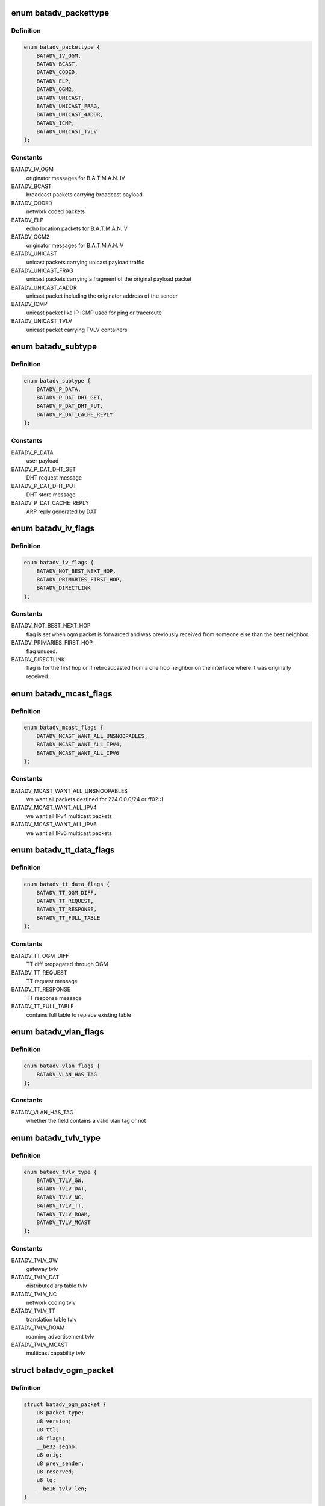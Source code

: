.. -*- coding: utf-8; mode: rst -*-
.. src-file: net/batman-adv/packet.h

.. _`batadv_packettype`:

enum batadv_packettype
======================

.. c:type:: enum batadv_packettype

    types for batman-adv encapsulated packets

.. _`batadv_packettype.definition`:

Definition
----------

.. code-block:: c

    enum batadv_packettype {
        BATADV_IV_OGM,
        BATADV_BCAST,
        BATADV_CODED,
        BATADV_ELP,
        BATADV_OGM2,
        BATADV_UNICAST,
        BATADV_UNICAST_FRAG,
        BATADV_UNICAST_4ADDR,
        BATADV_ICMP,
        BATADV_UNICAST_TVLV
    };

.. _`batadv_packettype.constants`:

Constants
---------

BATADV_IV_OGM
    originator messages for B.A.T.M.A.N. IV

BATADV_BCAST
    broadcast packets carrying broadcast payload

BATADV_CODED
    network coded packets

BATADV_ELP
    echo location packets for B.A.T.M.A.N. V

BATADV_OGM2
    originator messages for B.A.T.M.A.N. V

BATADV_UNICAST
    unicast packets carrying unicast payload traffic

BATADV_UNICAST_FRAG
    unicast packets carrying a fragment of the original
    payload packet

BATADV_UNICAST_4ADDR
    unicast packet including the originator address of
    the sender

BATADV_ICMP
    unicast packet like IP ICMP used for ping or traceroute

BATADV_UNICAST_TVLV
    unicast packet carrying TVLV containers

.. _`batadv_subtype`:

enum batadv_subtype
===================

.. c:type:: enum batadv_subtype

    packet subtype for unicast4addr

.. _`batadv_subtype.definition`:

Definition
----------

.. code-block:: c

    enum batadv_subtype {
        BATADV_P_DATA,
        BATADV_P_DAT_DHT_GET,
        BATADV_P_DAT_DHT_PUT,
        BATADV_P_DAT_CACHE_REPLY
    };

.. _`batadv_subtype.constants`:

Constants
---------

BATADV_P_DATA
    user payload

BATADV_P_DAT_DHT_GET
    DHT request message

BATADV_P_DAT_DHT_PUT
    DHT store message

BATADV_P_DAT_CACHE_REPLY
    ARP reply generated by DAT

.. _`batadv_iv_flags`:

enum batadv_iv_flags
====================

.. c:type:: enum batadv_iv_flags

    flags used in B.A.T.M.A.N. IV OGM packets

.. _`batadv_iv_flags.definition`:

Definition
----------

.. code-block:: c

    enum batadv_iv_flags {
        BATADV_NOT_BEST_NEXT_HOP,
        BATADV_PRIMARIES_FIRST_HOP,
        BATADV_DIRECTLINK
    };

.. _`batadv_iv_flags.constants`:

Constants
---------

BATADV_NOT_BEST_NEXT_HOP
    flag is set when ogm packet is forwarded and was
    previously received from someone else than the best neighbor.

BATADV_PRIMARIES_FIRST_HOP
    flag unused.

BATADV_DIRECTLINK
    flag is for the first hop or if rebroadcasted from a
    one hop neighbor on the interface where it was originally received.

.. _`batadv_mcast_flags`:

enum batadv_mcast_flags
=======================

.. c:type:: enum batadv_mcast_flags

    flags for multicast capabilities and settings

.. _`batadv_mcast_flags.definition`:

Definition
----------

.. code-block:: c

    enum batadv_mcast_flags {
        BATADV_MCAST_WANT_ALL_UNSNOOPABLES,
        BATADV_MCAST_WANT_ALL_IPV4,
        BATADV_MCAST_WANT_ALL_IPV6
    };

.. _`batadv_mcast_flags.constants`:

Constants
---------

BATADV_MCAST_WANT_ALL_UNSNOOPABLES
    we want all packets destined for
    224.0.0.0/24 or ff02::1

BATADV_MCAST_WANT_ALL_IPV4
    we want all IPv4 multicast packets

BATADV_MCAST_WANT_ALL_IPV6
    we want all IPv6 multicast packets

.. _`batadv_tt_data_flags`:

enum batadv_tt_data_flags
=========================

.. c:type:: enum batadv_tt_data_flags

    flags for tt data tvlv

.. _`batadv_tt_data_flags.definition`:

Definition
----------

.. code-block:: c

    enum batadv_tt_data_flags {
        BATADV_TT_OGM_DIFF,
        BATADV_TT_REQUEST,
        BATADV_TT_RESPONSE,
        BATADV_TT_FULL_TABLE
    };

.. _`batadv_tt_data_flags.constants`:

Constants
---------

BATADV_TT_OGM_DIFF
    TT diff propagated through OGM

BATADV_TT_REQUEST
    TT request message

BATADV_TT_RESPONSE
    TT response message

BATADV_TT_FULL_TABLE
    contains full table to replace existing table

.. _`batadv_vlan_flags`:

enum batadv_vlan_flags
======================

.. c:type:: enum batadv_vlan_flags

    flags for the four MSB of any vlan ID field

.. _`batadv_vlan_flags.definition`:

Definition
----------

.. code-block:: c

    enum batadv_vlan_flags {
        BATADV_VLAN_HAS_TAG
    };

.. _`batadv_vlan_flags.constants`:

Constants
---------

BATADV_VLAN_HAS_TAG
    whether the field contains a valid vlan tag or not

.. _`batadv_tvlv_type`:

enum batadv_tvlv_type
=====================

.. c:type:: enum batadv_tvlv_type

    tvlv type definitions

.. _`batadv_tvlv_type.definition`:

Definition
----------

.. code-block:: c

    enum batadv_tvlv_type {
        BATADV_TVLV_GW,
        BATADV_TVLV_DAT,
        BATADV_TVLV_NC,
        BATADV_TVLV_TT,
        BATADV_TVLV_ROAM,
        BATADV_TVLV_MCAST
    };

.. _`batadv_tvlv_type.constants`:

Constants
---------

BATADV_TVLV_GW
    gateway tvlv

BATADV_TVLV_DAT
    distributed arp table tvlv

BATADV_TVLV_NC
    network coding tvlv

BATADV_TVLV_TT
    translation table tvlv

BATADV_TVLV_ROAM
    roaming advertisement tvlv

BATADV_TVLV_MCAST
    multicast capability tvlv

.. _`batadv_ogm_packet`:

struct batadv_ogm_packet
========================

.. c:type:: struct batadv_ogm_packet

    ogm (routing protocol) packet

.. _`batadv_ogm_packet.definition`:

Definition
----------

.. code-block:: c

    struct batadv_ogm_packet {
        u8 packet_type;
        u8 version;
        u8 ttl;
        u8 flags;
        __be32 seqno;
        u8 orig;
        u8 prev_sender;
        u8 reserved;
        u8 tq;
        __be16 tvlv_len;
    }

.. _`batadv_ogm_packet.members`:

Members
-------

packet_type
    batman-adv packet type, part of the general header

version
    batman-adv protocol version, part of the genereal header

ttl
    time to live for this packet, part of the genereal header

flags
    contains routing relevant flags - see enum batadv_iv_flags

seqno
    sequence identification

orig
    address of the source node

prev_sender
    address of the previous sender

reserved
    reserved byte for alignment

tq
    transmission quality

tvlv_len
    length of tvlv data following the ogm header

.. _`batadv_ogm2_packet`:

struct batadv_ogm2_packet
=========================

.. c:type:: struct batadv_ogm2_packet

    ogm2 (routing protocol) packet

.. _`batadv_ogm2_packet.definition`:

Definition
----------

.. code-block:: c

    struct batadv_ogm2_packet {
        u8 packet_type;
        u8 version;
        u8 ttl;
        u8 flags;
        __be32 seqno;
        u8 orig;
        __be16 tvlv_len;
        __be32 throughput;
    }

.. _`batadv_ogm2_packet.members`:

Members
-------

packet_type
    batman-adv packet type, part of the general header

version
    batman-adv protocol version, part of the general header

ttl
    time to live for this packet, part of the general header

flags
    reseved for routing relevant flags - currently always 0

seqno
    sequence number

orig
    originator mac address

tvlv_len
    length of the appended tvlv buffer (in bytes)

throughput
    the currently flooded path throughput

.. _`batadv_elp_packet`:

struct batadv_elp_packet
========================

.. c:type:: struct batadv_elp_packet

    elp (neighbor discovery) packet

.. _`batadv_elp_packet.definition`:

Definition
----------

.. code-block:: c

    struct batadv_elp_packet {
        u8 packet_type;
        u8 version;
        u8 orig;
        __be32 seqno;
        __be32 elp_interval;
    }

.. _`batadv_elp_packet.members`:

Members
-------

packet_type
    batman-adv packet type, part of the general header

version
    batman-adv protocol version, part of the genereal header

orig
    originator mac address

seqno
    sequence number

elp_interval
    currently used ELP sending interval in ms

.. _`batadv_icmp_header`:

struct batadv_icmp_header
=========================

.. c:type:: struct batadv_icmp_header

    common members among all the ICMP packets

.. _`batadv_icmp_header.definition`:

Definition
----------

.. code-block:: c

    struct batadv_icmp_header {
        u8 packet_type;
        u8 version;
        u8 ttl;
        u8 msg_type;
        u8 dst;
        u8 orig;
        u8 uid;
        u8 align;
    }

.. _`batadv_icmp_header.members`:

Members
-------

packet_type
    batman-adv packet type, part of the general header

version
    batman-adv protocol version, part of the genereal header

ttl
    time to live for this packet, part of the genereal header

msg_type
    ICMP packet type

dst
    address of the destination node

orig
    address of the source node

uid
    local ICMP socket identifier

align
    not used - useful for alignment purposes only

.. _`batadv_icmp_header.description`:

Description
-----------

This structure is used for ICMP packets parsing only and it is never sent
over the wire. The alignment field at the end is there to ensure that
members are padded the same way as they are in real packets.

.. _`batadv_icmp_packet`:

struct batadv_icmp_packet
=========================

.. c:type:: struct batadv_icmp_packet

    ICMP packet

.. _`batadv_icmp_packet.definition`:

Definition
----------

.. code-block:: c

    struct batadv_icmp_packet {
        u8 packet_type;
        u8 version;
        u8 ttl;
        u8 msg_type;
        u8 dst;
        u8 orig;
        u8 uid;
        u8 reserved;
        __be16 seqno;
    }

.. _`batadv_icmp_packet.members`:

Members
-------

packet_type
    batman-adv packet type, part of the general header

version
    batman-adv protocol version, part of the genereal header

ttl
    time to live for this packet, part of the genereal header

msg_type
    ICMP packet type

dst
    address of the destination node

orig
    address of the source node

uid
    local ICMP socket identifier

reserved
    not used - useful for alignment

seqno
    ICMP sequence number

.. _`batadv_icmp_tp_packet`:

struct batadv_icmp_tp_packet
============================

.. c:type:: struct batadv_icmp_tp_packet

    ICMP TP Meter packet

.. _`batadv_icmp_tp_packet.definition`:

Definition
----------

.. code-block:: c

    struct batadv_icmp_tp_packet {
        u8 packet_type;
        u8 version;
        u8 ttl;
        u8 msg_type;
        u8 dst;
        u8 orig;
        u8 uid;
        u8 subtype;
        u8 session;
        __be32 seqno;
        __be32 timestamp;
    }

.. _`batadv_icmp_tp_packet.members`:

Members
-------

packet_type
    batman-adv packet type, part of the general header

version
    batman-adv protocol version, part of the genereal header

ttl
    time to live for this packet, part of the genereal header

msg_type
    ICMP packet type

dst
    address of the destination node

orig
    address of the source node

uid
    local ICMP socket identifier

subtype
    TP packet subtype (see batadv_icmp_tp_subtype)

session
    TP session identifier

seqno
    the TP sequence number

timestamp
    time when the packet has been sent. This value is filled in a
    TP_MSG and echoed back in the next TP_ACK so that the sender can compute the
    RTT. Since it is read only by the host which wrote it, there is no need to
    store it using network order

.. _`batadv_icmp_tp_subtype`:

enum batadv_icmp_tp_subtype
===========================

.. c:type:: enum batadv_icmp_tp_subtype

    ICMP TP Meter packet subtypes

.. _`batadv_icmp_tp_subtype.definition`:

Definition
----------

.. code-block:: c

    enum batadv_icmp_tp_subtype {
        BATADV_TP_MSG,
        BATADV_TP_ACK
    };

.. _`batadv_icmp_tp_subtype.constants`:

Constants
---------

BATADV_TP_MSG
    Msg from sender to receiver

BATADV_TP_ACK
    acknowledgment from receiver to sender

.. _`batadv_icmp_packet_rr`:

struct batadv_icmp_packet_rr
============================

.. c:type:: struct batadv_icmp_packet_rr

    ICMP RouteRecord packet

.. _`batadv_icmp_packet_rr.definition`:

Definition
----------

.. code-block:: c

    struct batadv_icmp_packet_rr {
        u8 packet_type;
        u8 version;
        u8 ttl;
        u8 msg_type;
        u8 dst;
        u8 orig;
        u8 uid;
        u8 rr_cur;
        __be16 seqno;
        u8 rr;
    }

.. _`batadv_icmp_packet_rr.members`:

Members
-------

packet_type
    batman-adv packet type, part of the general header

version
    batman-adv protocol version, part of the genereal header

ttl
    time to live for this packet, part of the genereal header

msg_type
    ICMP packet type

dst
    address of the destination node

orig
    address of the source node

uid
    local ICMP socket identifier

rr_cur
    number of entries the rr array

seqno
    ICMP sequence number

rr
    route record array

.. _`batadv_unicast_packet`:

struct batadv_unicast_packet
============================

.. c:type:: struct batadv_unicast_packet

    unicast packet for network payload

.. _`batadv_unicast_packet.definition`:

Definition
----------

.. code-block:: c

    struct batadv_unicast_packet {
        u8 packet_type;
        u8 version;
        u8 ttl;
        u8 ttvn;
        u8 dest;
    }

.. _`batadv_unicast_packet.members`:

Members
-------

packet_type
    batman-adv packet type, part of the general header

version
    batman-adv protocol version, part of the genereal header

ttl
    time to live for this packet, part of the genereal header

ttvn
    translation table version number

dest
    originator destination of the unicast packet

.. _`batadv_unicast_4addr_packet`:

struct batadv_unicast_4addr_packet
==================================

.. c:type:: struct batadv_unicast_4addr_packet

    extended unicast packet

.. _`batadv_unicast_4addr_packet.definition`:

Definition
----------

.. code-block:: c

    struct batadv_unicast_4addr_packet {
        struct batadv_unicast_packet u;
        u8 src;
        u8 subtype;
        u8 reserved;
    }

.. _`batadv_unicast_4addr_packet.members`:

Members
-------

u
    common unicast packet header

src
    address of the source

subtype
    packet subtype

reserved
    reserved byte for alignment

.. _`batadv_frag_packet`:

struct batadv_frag_packet
=========================

.. c:type:: struct batadv_frag_packet

    fragmented packet

.. _`batadv_frag_packet.definition`:

Definition
----------

.. code-block:: c

    struct batadv_frag_packet {
        u8 packet_type;
        u8 version;
        u8 ttl;
    #if defined__BIG_ENDIAN_BITFIELD
        u8 no:4;
        u8 priority:3;
        u8 reserved:1;
    #elif defined__LITTLE_ENDIAN_BITFIELD
        u8 reserved:1;
        u8 priority:3;
        u8 no:4;
    #else
    #error "unknown bitfield endianness"
    #endif
        u8 dest;
        u8 orig;
        __be16 seqno;
        __be16 total_size;
    }

.. _`batadv_frag_packet.members`:

Members
-------

packet_type
    batman-adv packet type, part of the general header

version
    batman-adv protocol version, part of the genereal header

ttl
    time to live for this packet, part of the genereal header

no
    fragment number within this sequence

priority
    priority of frame, from ToS IP precedence or 802.1p

reserved
    reserved byte for alignment

reserved
    reserved byte for alignment

priority
    priority of frame, from ToS IP precedence or 802.1p

no
    fragment number within this sequence

dest
    final destination used when routing fragments

orig
    originator of the fragment used when merging the packet

seqno
    sequence identification

total_size
    size of the merged packet

.. _`batadv_bcast_packet`:

struct batadv_bcast_packet
==========================

.. c:type:: struct batadv_bcast_packet

    broadcast packet for network payload

.. _`batadv_bcast_packet.definition`:

Definition
----------

.. code-block:: c

    struct batadv_bcast_packet {
        u8 packet_type;
        u8 version;
        u8 ttl;
        u8 reserved;
        __be32 seqno;
        u8 orig;
    }

.. _`batadv_bcast_packet.members`:

Members
-------

packet_type
    batman-adv packet type, part of the general header

version
    batman-adv protocol version, part of the genereal header

ttl
    time to live for this packet, part of the genereal header

reserved
    reserved byte for alignment

seqno
    sequence identification

orig
    originator of the broadcast packet

.. _`batadv_coded_packet`:

struct batadv_coded_packet
==========================

.. c:type:: struct batadv_coded_packet

    network coded packet

.. _`batadv_coded_packet.definition`:

Definition
----------

.. code-block:: c

    struct batadv_coded_packet {
        u8 packet_type;
        u8 version;
        u8 ttl;
        u8 first_ttvn;
        u8 first_source;
        u8 first_orig_dest;
        __be32 first_crc;
        u8 second_ttl;
        u8 second_ttvn;
        u8 second_dest;
        u8 second_source;
        u8 second_orig_dest;
        __be32 second_crc;
        __be16 coded_len;
    }

.. _`batadv_coded_packet.members`:

Members
-------

packet_type
    batman-adv packet type, part of the general header

version
    batman-adv protocol version, part of the genereal header

ttl
    time to live for this packet, part of the genereal header

first_ttvn
    tt-version number of first included packet

first_source
    original source of first included packet

first_orig_dest
    original destinal of first included packet

first_crc
    checksum of first included packet

second_ttl
    ttl of second packet

second_ttvn
    tt version number of second included packet

second_dest
    second receiver of this coded packet

second_source
    original source of second included packet

second_orig_dest
    original destination of second included packet

second_crc
    checksum of second included packet

coded_len
    length of network coded part of the payload

.. _`batadv_unicast_tvlv_packet`:

struct batadv_unicast_tvlv_packet
=================================

.. c:type:: struct batadv_unicast_tvlv_packet

    generic unicast packet with tvlv payload

.. _`batadv_unicast_tvlv_packet.definition`:

Definition
----------

.. code-block:: c

    struct batadv_unicast_tvlv_packet {
        u8 packet_type;
        u8 version;
        u8 ttl;
        u8 reserved;
        u8 dst;
        u8 src;
        __be16 tvlv_len;
        u16 align;
    }

.. _`batadv_unicast_tvlv_packet.members`:

Members
-------

packet_type
    batman-adv packet type, part of the general header

version
    batman-adv protocol version, part of the genereal header

ttl
    time to live for this packet, part of the genereal header

reserved
    reserved field (for packet alignment)

dst
    address of the destination

src
    address of the source

tvlv_len
    length of tvlv data following the unicast tvlv header

align
    2 bytes to align the header to a 4 byte boundary

.. _`batadv_tvlv_hdr`:

struct batadv_tvlv_hdr
======================

.. c:type:: struct batadv_tvlv_hdr

    base tvlv header struct

.. _`batadv_tvlv_hdr.definition`:

Definition
----------

.. code-block:: c

    struct batadv_tvlv_hdr {
        u8 type;
        u8 version;
        __be16 len;
    }

.. _`batadv_tvlv_hdr.members`:

Members
-------

type
    tvlv container type (see batadv_tvlv_type)

version
    tvlv container version

len
    tvlv container length

.. _`batadv_tvlv_gateway_data`:

struct batadv_tvlv_gateway_data
===============================

.. c:type:: struct batadv_tvlv_gateway_data

    gateway data propagated through gw tvlv container

.. _`batadv_tvlv_gateway_data.definition`:

Definition
----------

.. code-block:: c

    struct batadv_tvlv_gateway_data {
        __be32 bandwidth_down;
        __be32 bandwidth_up;
    }

.. _`batadv_tvlv_gateway_data.members`:

Members
-------

bandwidth_down
    advertised uplink download bandwidth

bandwidth_up
    advertised uplink upload bandwidth

.. _`batadv_tvlv_tt_data`:

struct batadv_tvlv_tt_data
==========================

.. c:type:: struct batadv_tvlv_tt_data

    tt data propagated through the tt tvlv container

.. _`batadv_tvlv_tt_data.definition`:

Definition
----------

.. code-block:: c

    struct batadv_tvlv_tt_data {
        u8 flags;
        u8 ttvn;
        __be16 num_vlan;
    }

.. _`batadv_tvlv_tt_data.members`:

Members
-------

flags
    translation table flags (see batadv_tt_data_flags)

ttvn
    translation table version number

num_vlan
    number of announced VLANs. In the TVLV this struct is followed by
    one batadv_tvlv_tt_vlan_data object per announced vlan

.. _`batadv_tvlv_tt_vlan_data`:

struct batadv_tvlv_tt_vlan_data
===============================

.. c:type:: struct batadv_tvlv_tt_vlan_data

    vlan specific tt data propagated through the tt tvlv container

.. _`batadv_tvlv_tt_vlan_data.definition`:

Definition
----------

.. code-block:: c

    struct batadv_tvlv_tt_vlan_data {
        __be32 crc;
        __be16 vid;
        u16 reserved;
    }

.. _`batadv_tvlv_tt_vlan_data.members`:

Members
-------

crc
    crc32 checksum of the entries belonging to this vlan

vid
    vlan identifier

reserved
    unused, useful for alignment purposes

.. _`batadv_tvlv_tt_change`:

struct batadv_tvlv_tt_change
============================

.. c:type:: struct batadv_tvlv_tt_change

    translation table diff data

.. _`batadv_tvlv_tt_change.definition`:

Definition
----------

.. code-block:: c

    struct batadv_tvlv_tt_change {
        u8 flags;
        u8 reserved;
        u8 addr;
        __be16 vid;
    }

.. _`batadv_tvlv_tt_change.members`:

Members
-------

flags
    status indicators concerning the non-mesh client (see
    batadv_tt_client_flags)

reserved
    reserved field - useful for alignment purposes only

addr
    mac address of non-mesh client that triggered this tt change

vid
    VLAN identifier

.. _`batadv_tvlv_roam_adv`:

struct batadv_tvlv_roam_adv
===========================

.. c:type:: struct batadv_tvlv_roam_adv

    roaming advertisement

.. _`batadv_tvlv_roam_adv.definition`:

Definition
----------

.. code-block:: c

    struct batadv_tvlv_roam_adv {
        u8 client;
        __be16 vid;
    }

.. _`batadv_tvlv_roam_adv.members`:

Members
-------

client
    mac address of roaming client

vid
    VLAN identifier

.. _`batadv_tvlv_mcast_data`:

struct batadv_tvlv_mcast_data
=============================

.. c:type:: struct batadv_tvlv_mcast_data

    payload of a multicast tvlv

.. _`batadv_tvlv_mcast_data.definition`:

Definition
----------

.. code-block:: c

    struct batadv_tvlv_mcast_data {
        u8 flags;
        u8 reserved;
    }

.. _`batadv_tvlv_mcast_data.members`:

Members
-------

flags
    multicast flags announced by the orig node

reserved
    reserved field

.. This file was automatic generated / don't edit.

